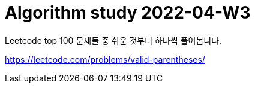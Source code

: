 = Algorithm study 2022-04-W3
// Metadata:
:description: 
:keywords: algorithm, study, leetcode
// Settings:
:doctype: book
:toc: left
:toclevels: 4
:sectlinks:
:icons: font

Leetcode top 100 문제들 중 쉬운 것부터 하나씩 풀어봅니다.

https://leetcode.com/problems/valid-parentheses/
